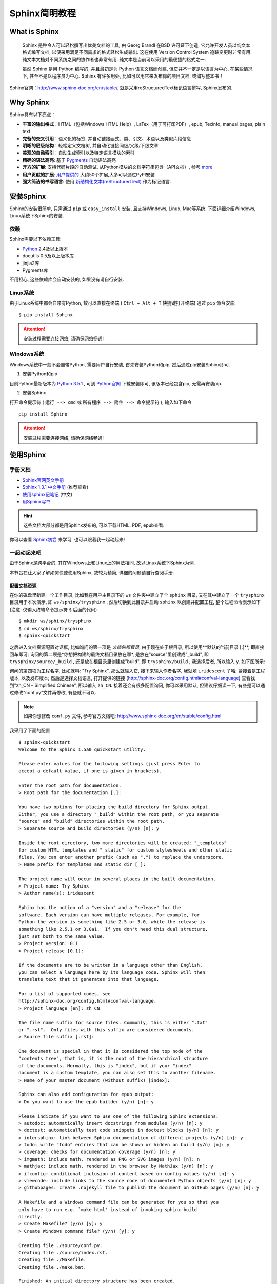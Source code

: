 .. _ChaSphinxSimpleTutorial:

Sphinx简明教程
===============

What is Sphinx
---------------


    Sphinx 是种令人可以轻松撰写出优美文档的工具, 由 Georg Brandl 在BSD 许可证下创造, 它允许开发人员以纯文本格式编写文档, 以便采用满足不同需求的格式轻松生成输出. 这在使用 Version Control System 追踪变更时非常有用. 纯文本文档对不同系统之间的协作者也非常有用. 纯文本是当前可以采用的最便捷的格式之一.

    虽然 Sphinx 是用 Python 编写的, 并且最初是为 Python 语言文档而创建, 但它并不一定是以语言为中心, 在某些情况下, 甚至不是以程序员为中心. Sphinx 有许多用处, 比如可以用它来发布你的项目文档, 或编写整本书！


Sphinx官网：http://www.sphinx-doc.org/en/stable/, 就是采用reStructuredText标记语言撰写, Sphinx发布的.



Why Sphinx
-----------

Sphinx具有以下亮点：

- **丰富的输出格式**：HTML（包括Windows HTML Help）, LaTex（用于可打印PDF）, epub, Texinfo, manual pages, plain text
- **完备的交叉引用**：语义化的标签, 并自动链接函式、类、引文、术语以及类似片段信息
- **明晰的层级结构**：轻松定义文档树, 并自动化链接同级/父级/下级文章
- **美观的自动索引**：自动生成索引以及特定语言模块的索引
- **精确的语法高亮**: 基于 `Pygments <http://pygments.org/>`_  自动语法高亮
- **开方的扩展**: 支持代码片段的自动测试, 从Python模块的文档字符串包含（API文档）, 参考 `more <http://www.sphinx-doc.org/en/stable/extensions.html#builtin-sphinx-extensions>`_
- **用户贡献的扩展**: `用户提供的 <http://www.sphinx-doc.org/en/stable/develop.html#extensions>`_ 大约50个扩展,大多可以通过PyPI安装
- **强大简洁的书写语言**: 使用 `新结构化文本(reStructuredText) <http://docutils.sf.net/rst.html>`_ 作为标记语言.



安装Sphinx
-----------

Sphinx的安装很简单, 只需通过 ``pip`` 或 ``easy_install`` 安装, 且支持Windows, Linux, Mac等系统. 下面详细介绍Windows, Linux系统下Sphinx的安装.


依赖
+++++

Sphinx需要以下依赖工具:

- `Python <https://www.python.org/>`_ 2.4及以上版本
- docutils 0.5及以上版本库
- jinjia2库
- Pygments库

不用担心, 这些依赖库会自动安装的, 如果没有请自行安装.



Linux系统
+++++++++

由于Linux系统中都会自带有Python, 故可以直接在终端 ( ``Ctrl + Alt + T`` 快捷键打开终端) 通过 ``pip`` 命令安装: ::

  $ pip install Sphinx

.. attention:: 安装过程需要连接网络, 请确保网络畅通!

Windows系统
+++++++++++

Windows系统中一般不会自带Python, 需要用户自行安装, 首先安装Python和pip, 然后通过pip安装Sphinx即可.

1. 安装Python和pip

目前Python最新版本为 `Python 3.5.1 <https://www.python.org/downloads/release/python-351/>`_ , 可到 `Python官网 <https://www.python.org/>`_ 下载安装即可, 该版本已经包含pip, 无需再安装pip.

2. 安装Sphinx

打开命令提示符 ( ``运行 --> cmd`` 或 ``所有程序 --> 附件 --> 命令提示符`` ), 输入如下命令 ::

  pip install Sphinx

.. attention:: 安装过程需要连接网络, 请确保网络畅通!



使用Sphinx
----------

手册文档
+++++++++

- `Sphinx官网英文手册 <http://www.sphinx-doc.org/en/stable/>`_
- `Sphinx 1.3.1 中文手册 <http://sphinx-doc-zh.readthedocs.io/en/latest/contents.html>`_ (推荐查看)
- `使用sphinx记笔记 <http://jwch.sdut.edu.cn/book/tool/UseSphinx.html>`_  (中文)
- `用Sphinx写书 <http://hyry.dip.jp/tech/book/page/sphinx/index.html>`_

.. hint:: 这些文档大部分都是用Sphinx发布的, 可以下载HTML, PDF, epub查看.


你可以查看 `Sphinx初尝 <http://sphinx-doc-zh.readthedocs.io/en/latest/tutorial.html>`_ 来学习, 也可以跟着我一起动起来!



一起动起来吧
+++++++++++++

由于Sphinx是跨平台的, 其在Windows上和Linux上的用法相同, 故以Linux系统下Sphinx为例.

本节旨在让大家了解如何快速使用Sphinx, 故较为精简, 详细的问题请自行查阅手册.


配置文档资源
^^^^^^^^^^^^^

在你的磁盘里新建一个工作目录, 比如我在用户主目录下的 ``ws`` 文件夹中建立了个 ``sphinx`` 目录, 又在其中建立了一个 ``trysphinx`` 目录用于本次演示, 即 ``ws/sphinx/trysphinx`` , 然后切换到此目录并启动 ``sphinx`` 以创建并配置工程, 整个过程命令表示如下 (注意: 仅输入终端命令提示符 ``$`` 后面的代码) ::

  $ mkdir ws/sphinx/trysphinx
  $ cd ws/sphinx/trysphinx
  $ sphinx-quickstart

之后进入文档资源配置对话框, 比如询问的第一项是 *文档的根目录*, 由于现在处于根目录, 所以使用**默认的当前目录 [.]**, 即直接回车即可; 询问的第二项是*你想把构建的最终文档目录放在哪*, 是放在"source"里创建成"_build", 即 ``trysphinx/source/_build`` , 还是放在根目录里创建成"build", 即 ``trysphinx/build`` , 我选择后者, 所以输入 ``y``. 如下图所示:

.. Image:: ../_static/figs/mkdocs/sphinx-trysphinx-docsettings.png
   :align: center
   :scale: 80%

询问的第四项为工程名字, 比如就叫: "Try Sphinx", 那么就输入它, 接下来输入作者名字, 我就填 ``iridescent`` 了哈; 紧接着是工程版本, 以及发布版本; 然后是选择文档语言, 打开提供的链接 (http://sphinx-doc.org/config.html#confval-language) 查看找到"zh_CN – Simplified Chinese", 所以输入 ``zh_CN``. 接着还会有很多配置询问, 你可以采用默认, 但建议仔细读一下, 有些是可以通过修改"conf.py"文件再修改, 有些就不可以.

.. NOTE:: 如果你想修改 ``conf.py`` 文件, 参考官方文档吧: http://www.sphinx-doc.org/en/stable/config.html

我采用了下面的配置 ::

  $ sphinx-quickstart
  Welcome to the Sphinx 1.5a0 quickstart utility.

  Please enter values for the following settings (just press Enter to
  accept a default value, if one is given in brackets).

  Enter the root path for documentation.
  > Root path for the documentation [.]:

  You have two options for placing the build directory for Sphinx output.
  Either, you use a directory "_build" within the root path, or you separate
  "source" and "build" directories within the root path.
  > Separate source and build directories (y/n) [n]: y

  Inside the root directory, two more directories will be created; "_templates"
  for custom HTML templates and "_static" for custom stylesheets and other static
  files. You can enter another prefix (such as ".") to replace the underscore.
  > Name prefix for templates and static dir [_]:

  The project name will occur in several places in the built documentation.
  > Project name: Try Sphinx
  > Author name(s): iridescent

  Sphinx has the notion of a "version" and a "release" for the
  software. Each version can have multiple releases. For example, for
  Python the version is something like 2.5 or 3.0, while the release is
  something like 2.5.1 or 3.0a1.  If you don't need this dual structure,
  just set both to the same value.
  > Project version: 0.1
  > Project release [0.1]:

  If the documents are to be written in a language other than English,
  you can select a language here by its language code. Sphinx will then
  translate text that it generates into that language.

  For a list of supported codes, see
  http://sphinx-doc.org/config.html#confval-language.
  > Project language [en]: zh_CN

  The file name suffix for source files. Commonly, this is either ".txt"
  or ".rst".  Only files with this suffix are considered documents.
  > Source file suffix [.rst]:

  One document is special in that it is considered the top node of the
  "contents tree", that is, it is the root of the hierarchical structure
  of the documents. Normally, this is "index", but if your "index"
  document is a custom template, you can also set this to another filename.
  > Name of your master document (without suffix) [index]:

  Sphinx can also add configuration for epub output:
  > Do you want to use the epub builder (y/n) [n]: y

  Please indicate if you want to use one of the following Sphinx extensions:
  > autodoc: automatically insert docstrings from modules (y/n) [n]: y
  > doctest: automatically test code snippets in doctest blocks (y/n) [n]: y
  > intersphinx: link between Sphinx documentation of different projects (y/n) [n]: y
  > todo: write "todo" entries that can be shown or hidden on build (y/n) [n]: y
  > coverage: checks for documentation coverage (y/n) [n]: y
  > imgmath: include math, rendered as PNG or SVG images (y/n) [n]: n
  > mathjax: include math, rendered in the browser by MathJax (y/n) [n]: y
  > ifconfig: conditional inclusion of content based on config values (y/n) [n]: y
  > viewcode: include links to the source code of documented Python objects (y/n) [n]: y
  > githubpages: create .nojekyll file to publish the document on GitHub pages (y/n) [n]: y

  A Makefile and a Windows command file can be generated for you so that you
  only have to run e.g. `make html' instead of invoking sphinx-build
  directly.
  > Create Makefile? (y/n) [y]: y
  > Create Windows command file? (y/n) [y]: y

  Creating file ./source/conf.py.
  Creating file ./source/index.rst.
  Creating file ./Makefile.
  Creating file ./make.bat.

  Finished: An initial directory structure has been created.

  You should now populate your master file ./source/index.rst and create other documentation
  source files. Use the Makefile to build the docs, like so:
     make builder
  where "builder" is one of the supported builders, e.g. html, latex or linkcheck.

.. NOTE:: 其中, 最后两项询问是否创建"Makefile"文件和"Windows command file", 选择是( ``y`` ), 因为这样, 只需在终端简单执行 ``make target`` 来编译生成目标格式文档, 如 ``make html`` 生成静态网页文件, 你现在就可以这样做了! 不过还是等等吧, 先看看 ``sphinx-quickstart`` 都干了啥吧!


打开你的根目录, 你会看到:

.. Image:: ../_static/figs/mkdocs/trsphinx-rootdir.png
   :align: center

我知道你想看看 ``build`` 目录, 可现在里面确实啥都没有, 看看 ``source`` 目录吧:

.. Image:: ../_static/figs/mkdocs/trsphinx-sourcedir.png
   :align: center

是不是想看看 ``index.rst`` 里藏着写什么, 那么你看吧, 下面就是:

.. Image:: ../_static/figs/mkdocs/trysphinx-source-index.png
   :align: center

好配置已经结束了, 我想你一定迫不及待地想看看生成的文档效果吧, 那就一起来构建文档吧!



构建文档
^^^^^^^^^

啊!!! 不是吧, 就这么点东西能干啥, 太小了吧, 是啊, 难道不好吗, 我知道你现在一定想知道这能不能生成静态网站, 是的, 那就在终端 [#f1]_ 输入 ``make html`` , 你看到了这些:


.. Image:: ../_static/figs/mkdocs/trysphinx-buildhtml-result.png
   :align: center

我想, 你知道去哪找了, 是的, ``build`` 目录, 快去打开看看吧 ( ``build/html/index.html`` ) !

.. Image:: ../_static/figs/mkdocs/trysphinx-buildhtml-view.png
   :align: center



我知道现在你在想: **我都能make出来什么呢?** 是的, 我也好奇, 终端输入 ``make`` 看看吧 ::

  Please use `make <target>' where <target> is one of

  html       to make standalone HTML files
  dirhtml    to make HTML files named index.html in directories
  singlehtml to make a single large HTML file
  pickle     to make pickle files
  json       to make JSON files
  htmlhelp   to make HTML files and a HTML help project
  qthelp     to make HTML files and a qthelp project
  applehelp  to make an Apple Help Book
  devhelp    to make HTML files and a Devhelp project
  epub       to make an epub
  epub3      to make an epub3
  latex      to make LaTeX files, you can set PAPER=a4 or PAPER=letter
  latexpdf   to make LaTeX files and run them through pdflatex
  latexpdfja to make LaTeX files and run them through platex/dvipdfmx
  text       to make text files
  man        to make manual pages
  texinfo    to make Texinfo files
  info       to make Texinfo files and run them through makeinfo
  gettext    to make PO message catalogs
  changes    to make an overview of all changed/added/deprecated items
  xml        to make Docutils-native XML files
  pseudoxml  to make pseudoxml-XML files for display purposes
  linkcheck  to check all external links for integrity
  doctest    to run all doctests embedded in the documentation (if enabled)
  coverage   to run coverage check of the documentation (if enabled)

是不是突然发现了好多, 多到你都不知道选哪个了, 没事, 常用的就 ``HTML, PDF, epub`` 等等那几个, 不过你也可以把这些都给大家提供, 没人会阻拦你, 而且你可能还会遇到点小麻烦, 不过我相信你也不太想这样做!


.. seealso:: 关于如何发布一些格式的文档, 参见 :ref:`SecGenDiffFormDocs`, 如果你觉得生成的文档太丑, 请继续往下看 :ref:`SecUsingTheme`.



自动构建并预览文件
^^^^^^^^^^^^^^^^^^

如果你觉得如果能自动打开编译好的文件预览就更好了, 这个是可以的, 真的吗？是的, 真的！

以 **编译预览HTML文件为例** , 假设我们用Google Chrome预览.

- 对于Windows系统:

  1) 首先找到你的浏览器可执行主文件目录, 把它添加到系统环境变量 ``PATH`` 中去

  ``计算机 --> 系统 --> 高级系统设置 --> 高级 --> 环境变量 --> 系统变量`` 里找到 ``path`` 双击打开, 在最前面添加: ``C:\Program Files (x86)\Google\Chrome\Application;`` (注意你的浏览器路径)

  2) 打开 `make.bat` 文件, 在末尾 ``:end`` 后追加代码( ``Ctrl + End`` 快捷键可以跳到文件末尾), 即:

  ::

    :end

    REM ----------------------------------------------
    REM Added by Zhi Liu - Auto open build file
    REM ----------------------------------------------

    if "%1" == "html" (
    chrome build/html/index.html
    )


- 对于Linux系统:

  打开 `Makefile` 文件, 按如下代码所示, 添加对应代码, 注意自己的浏览器名称:

  ::

    .PHONY: html
    html:
      $(SPHINXBUILD) -b html $(ALLSPHINXOPTS) $(BUILDDIR)/html
      @echo
      @echo "Build finished. The HTML pages are in $(BUILDDIR)/html."
      # --------------------------------------------------------------
      # Added by Zhi Liu - auto open html
      google-chrome buil/html/index.html
      # --------------------------------------------------------------



撰写文档
^^^^^^^^^

我知道, 你发现你的文档没啥内容啊! 你突然感觉要写点什么了, 要不然空空的给谁看谁会看呢? 那就开始学习 **reStructuredText** 吧, 请移步 :ref:`reStructuredTextSimpleTutorial` .




.. _SecUsingTheme:

使用主题
--------

如果你觉得生成的HTML不符合你的审美观, 请参考手册 `HTML theme support <file:///mnt/d/library/pubdocs/sphinx/manuals/sphinx-stable/contents.html#document-theming>`_ 部分, 里面会详细介绍, 这里只简单介绍主题的更换.

Sphinx自带主题
++++++++++++++++

可供选的内置主题有: **basic, alabaster, sphinx_rtd_theme, classic, sphinxdoc, scrolls, agogo, traditional, nature, haiku, pyramid, bizstyle, epub**. 下面给出几个主题的效果, 更多参见: `HTML theming support <file:///mnt/d/library/pubdocs/sphinx/manuals/sphinx-stable/contents.html#document-theming>`_ .



+-------------------------------------------------+--------------------------------------------------------+
| .. Image:: ../_static/figs/mkdocs/alabaster.png | .. Image:: ../_static/figs/mkdocs/classic.png          |
| alabaster                                       | classic                                                |
+-------------------------------------------------+--------------------------------------------------------+
| .. Image:: ../_static/figs/mkdocs/haiku.png     | .. Image:: ../_static/figs/mkdocs/sphinx_rtd_theme.png |
| haiku                                           | sphinx_rtd_theme                                       |
+-------------------------------------------------+--------------------------------------------------------+



更改内置主题
^^^^^^^^^^^^^

修改 ``conf.py`` 文件, 将 ``html_theme`` 修改成你想用的主题名字 ::

  html_theme = 'alabaster'


然后重新编译 ``make html`` 即可.


使用readthedocs主题
^^^^^^^^^^^^^^^^^^^^

`Read the Docs <https://readthedocs.org/>`_ 提供项目文档托管服务, 不过这里只是使用其提供的主题.

1. 终端输入 ``pip install sphinx_rtd_theme`` 安装readthedocs主题

2. 然后修改 ``conf.py`` 文件:

首先在文件开头导入主题包 ::

    # for using Read the Docs theme
    import sphinx_rtd_theme

然后修改 ``html_theme`` 和 ``html_theme_path`` 的值 ::

    # html_theme = 'sphinxdoc'
    html_theme = 'sphinx_rtd_theme'

    #html_theme_path = []
    html_theme_path = [sphinx_rtd_theme.get_html_theme_path()]

3. 最后终端执行 ``make html`` 即可, 效果图如下：

.. Image:: ../_static/figs/mkdocs/using-readthedocs-theme.png
   :align: center




.. _SecGenDiffFormDocs:

生成不同格式的文档
-------------------

生成html静态网站文件
+++++++++++++++++++++

进入Sphinx工程根目录, 直接终端运行： ``make html`` 即可在 ``build/html`` 目录中看到生成的静态网站文件, 双击首页html文件即可打开浏览.

.. seealso:: 如果文档含有中文, 且需要中文搜索功能, 请参考 :ref:`secChineseSearchProblem` .


生成epub文档
+++++++++++++

进入Sphinx工程根目录, 直接终端运行： ``make epub`` 即可在 ``build/epub`` 目录中看到生成的epub文件.

.. seealso:: 如果文档含有中文, 且需要中文搜索功能, 请参考 :ref:`secChineseSearchProblem`


生成LaTex文档
++++++++++++++

要生成LaTex文档, 需要安装LaTex编译环境, 这里建议使用 `TeXLive <http://www.tug.org/texlive/>`_ , 安装包约2GB, 虽然安装后约占4GB空间, 但最为完整且支持Windows、Linux、Mac系统.

安装完成后, 进入Sphinx工程根目录, 在终端输入： ``make latex`` 即可生成对应的LaTex文件, 在目录 ``build/latex`` 里.

.. seealso:: 如果文档含有中文, 请参考 :ref:`secChineseDocProblem`


生成PDF文档
++++++++++++

由于Sphinx通过Latex间接生成PDF文档, 所以需要安装LaTex编译环境. 安装完成后, 进入Sphinx工程根目录, 直接终端运行： ``make latexpdf`` 即可在 ``build/latex`` 目录中看到生成的PDF文件.


其实，我们还可以先通过 ``make latex`` 生成 `tex` 文件，然后就可以像处理普通 tex 文件那样自由编辑编译 生成PDF文件。



.. seealso:: 如果文档含有中文, 请参考 :ref:`secChineseDocProblem`



.. _SphinxExtensionDirectives:

Sphinx重要扩展介绍
--------------------

Sphinx扩展
++++++++++++++++++

可以通过以下链接找到 Sphinx的扩展:

- `sphinx extensions doc <http://www.sphinx-doc.org/en/master/usage/extensions/index.html>`_  : 官方文档介绍, 含 **Built-in extensions** 和 **Third-party extensions** 
- `Awesome Sphinx <https://github.com/yoloseem/awesome-sphinxdoc>`_ : A curated list of awesome tools for Sphinx Python Documentation Generator.
- `sphinx-contrib <https://bitbucket.org/birkenfeld/sphinx-contrib>`_ : a collection of Sphinx extensions maintained by their respective authors. It is not an official part of Sphinx.
- `Survey of Sphinx extensions <https://sphinxext-survey.readthedocs.io/en/latest/>`_ : This is list of Sphinx extensions at October, 2014.


内置扩展简介
+++++++++++++++++++


目录树 (toctree)
^^^^^^^^^^^^^^^^^^^

由于 reST 没有处理多个文档, 或将文档分割成多个输出文件的机制, Sphinx使用一个自定义指令来添加组成整篇文档的单个文件间的关系, 以及目录. 这个指令的核心就是 ``toctree`` .

.. tip:: 简单包含某个文件, 可以使用 `include <http://docutils.sourceforge.net/docs/ref/rst/directives.html#include>`_ 指令.


代码与语法着色
^^^^^^^^^^^^^^^^^^^

更多功能, 参考 `Showing code examples <http://www.sphinx-doc.org/en/stable/usage/restructuredtext/directives.html#showing-code-examples>`_  

::

  .. code-block:: python
      :lineno-start: 10
      :emphasize-lines: 9
      :linenos: 
      :caption: demo_python.m
      :name: bind-id

      import pytool
      import numpy as np
      import matplotlib.pyplot as plt

      # =====================generate Ellipse=====================
      a = 6  # major axis
      b = 2  # minor axis
      x0 = 10  # center x0
      y0 = 10  # center y0
      N = 1000  # number of points

      # angle for rotating ellipse data
      theta = np.pi * 30 / 180

      x, y = pytool.ellipse_surface(a, b, x0, y0, N, 'rand')

      x = x - np.mean(x)
      y = y - np.mean(y)


将被渲染成

.. code-block:: python
    :lineno-start: 10
    :emphasize-lines: 9
    :linenos: 
    :caption: demo_python.m
    :name: bind-id

    import pytool
    import numpy as np
    import matplotlib.pyplot as plt

    # =====================generate Ellipse=====================
    a = 6  # major axis
    b = 2  # minor axis
    x0 = 10  # center x0
    y0 = 10  # center y0
    N = 1000  # number of points

    # angle for rotating ellipse data
    theta = np.pi * 30 / 180

    x, y = pytool.ellipse_surface(a, b, x0, y0, N, 'rand')

    x = x - np.mean(x)
    y = y - np.mean(y)


第三方扩展
+++++++++++++++++++

如下扩展可以通过类似 ``pip install extensions_name`` 的命令安装, 在 `conf.py` 文件中的 ``extensions`` 中加入该扩展, 以下不在赘述.

.. _SubSubSection_SphinxcontribProof:

sphinxcontrib-proof
^^^^^^^^^^^^^^^^^^^^^

`sphinxcontrib-proof <https://sphinxcontrib-proof.readthedocs.io/en/latest/>`_  提供定理, 定义, 证明等支持. 在 `conf.py` 文件中的 ``extensions`` 中加入该扩展 ( ``sphinxcontrib.proof`` ) .

然后在 `_static` 目录下新建 `proof.css` 和 `proof.js` 两个文件, 加入如下内容, 你可以自己定义其它的样式.

`proof.css` ::

    .proof {
      margin-top: 1em;
      margin-bottom: 1em;
    }

    /* Titles */
    .proof .proof-title {
      background-color: #0000EE;
      border: 1px solid #86989b;
      color: white;
      font-size: 120%;
      }

    /* Content */
    .proof-content {
      border: 1px solid #9fb1b4;
      background-color: #F0F8FF;
      padding: 0.5em 1em;
    }


    /* Toggle proof */
    .proof-type-proof > .proof-title {
        display: block;
        clear: both;
    }

    .proof-type-proof > .proof-title:after {
        content: " ▼";
    }

    .proof-type-proof > .proof-title.open:after {
        content: " ▲";
    }

`proof.js` ::

      $(document).ready(function() {
          $(".proof-type-proof > *").hide();
          $(".proof-type-proof .proof-title").show();
          $(".proof-type-proof .proof-title").click(function() {
              $(this).parent().children().not(".proof-title").toggle(400);
              $(this).parent().children(".proof-title").toggleClass("open");
          })
      });



使用举例::

    .. _righttriangle:

    .. proof:definition:: Right triangle

       A *right triangle* is a triangle in which one angle is a right angle.

    .. _pythagorean:

    .. proof:theorem:: Pythagorean theorem

       In a :ref:`righttriangle`, the square of the hypotenuse is equal to the sum of the squares of the other two sides.

    .. _proof:

    .. proof:proof::

       The proof is left to the reader.

    You can label and reference definition and theorems (e.g. :numref:`theorem {number} <pythagorean>`). You can also reference proofs (see the :ref:`proof of the Pythagorean theorem <proof>`).


代码将被渲染为

.. _righttriangle:

.. proof:definition:: Right triangle

   A *right triangle* is a triangle in which one angle is a right angle.

.. _pythagorean:

.. proof:theorem:: Pythagorean theorem

   In a :ref:`righttriangle`, the square of the hypotenuse is equal to the sum of the squares of the other two sides.

.. _proof:

.. proof:proof::

   The proof is left to the reader.

You can label and reference definition and theorems (e.g. :numref:`theorem {number} <pythagorean>`). You can also reference proofs (see the :ref:`proof of the Pythagorean theorem <proof>`).


图表编号
^^^^^^^^^^^^^^^^^

借用 jterrace 的论文模版 `sphinxtr <http://jterrace.github.io/sphinxtr/>`_ 中的 ``numfig`` 可以实现. 从 `这里 <https://github.com/jterrace/sphinxtr>`_ 下载源码, 将其中的 `sphinxtr` 放到你的文档源码根目录下, 然后 `conf.py` 添加

.. code-block:: python
   :caption: Code Blocks can have captions.
   :linenos:
   :emphasize-lines: 1,20-22

    sys.path.insert(0, os.path.join(os.path.abspath(os.path.dirname(__file__)), 'extensions'))

    extensions = [
      'sphinx.ext.autodoc',
      'sphinx.ext.doctest',
      'sphinx.ext.intersphinx',
      'sphinx.ext.todo',
      'sphinx.ext.coverage',
      # 'sphinx.ext.imgmath',
      # 'sphinx.ext.mathjax',
      'sphinxcontrib.katex',
      'sphinxcontrib.proof',  # https://framagit.org/spalax/sphinxcontrib-proof/
      'sphinxcontrib.bibtex',  # https://sphinxcontrib-bibtex.readthedocs.io/en/latest/
      'sphinxcontrib.seqdiag',  # http://blockdiag.com/en/
      'sphinx.ext.ifconfig',
      # 'sphinx.ext.viewcode',
      # 'sphinx.ext.githubpages',
      # 'rst2pdf.pdfbuilder',
      # 'sphinx.ext.napoleon',
      'numequ',  # https://github.com/jterrace/sphinxtr/tree/master/extensions
      'numfig',  # https://github.com/jterrace/sphinxtr/tree/master/extensions
      'subfig',  # https://github.com/jterrace/sphinxtr/tree/master/extensions
    ]

    math_numfig = True
    number_figures = True
    figure_caption_prefix = 'Figure'


比如, 这里通过如下代码插入图片:

::

  .. _fig-testFigureNumber:

  .. figure:: ../_static/figs/logo.*
      :alt: Test Figure Number
      :width: 30%
      :align: center
      
      Test Figure Number

代码将被渲染为

.. figure:: ../_static/figs/logo.*
    :alt: Test Figure Number
    :width: 100%
    :align: center
    
    Test Figure Number


在其它地方可以通过 ``:num:`fig-testFigureNumber``` 引用,  :ref:`fig-testFigureNumber` .




.. _SubSubSection_SphinxcontribBibtex:

sphinxcontrib-bibtex
^^^^^^^^^^^^^^^^^^^^^

在 Sphinx中可以使用 `BibTex <http://www.bibtex.org/>`_  , 通过 ``pip install sphinxcontrib-bibtex`` 安装扩展, 并在 `conf.py` 中添加该扩展 ``sphinxcontrib.bibtex`` , 官方文档在 `这里 <https://sphinxcontrib-bibtex.readthedocs.io/en/latest/usage.html>`_ .

然后, 新建 `reference.rst` , 加入如下代码:

.. code-block:: rst
   :caption: reference.rst.
   :linenos:
   :emphasize-lines: 3,5

   .. bibliography:: ./refs.bib
       :list: enumerated
       :start: 1

假如 `refs.bib` 文件中的内容如下:

::

    @Proceedings{1993:PatiOMP, 
    author={Y. C. {Pati} and R. {Rezaiifar} and P. S. {Krishnaprasad}}, 
    booktitle={Proceedings of 27th Asilomar Conference on Signals, Systems and Computers}, 
    title={Orthogonal matching pursuit: recursive function approximation with applications to wavelet decomposition}, 
    year={1993}, 
    volume={}, 
    number={}, 
    pages={40-44 vol.1}, 
    doi={10.1109/ACSSC.1993.342465}, 
    ISSN={1058-6393}, 
    month={Nov},
  }


  @article{2003JChPh.118.6720W,
     author = {{Wu}, Y. and {Batista}, V.~S.},
      title = "{Matching-pursuit for simulations of quantum processes}",
    journal = {\jcp},
   keywords = {Tunneling traversal time quantum Zeno dynamics, Foundations of quantum mechanics, measurement theory, Fourier analysis, Integral transforms},
       year = 2003,
      month = apr,
     volume = 118,
      pages = {6720-6724},
        doi = {10.1063/1.1560636},
     adsurl = {http://adsabs.harvard.edu/abs/2003JChPh.118.6720W},
    adsnote = {Provided by the SAO/NASA Astrophysics Data System}
  }

可以通过 ``:cite:`1993:PatiOMP` , :cite:`2003JChPh.118.6720W``` 来引用, 即 :cite:`1993:PatiOMP` , :cite:`2003JChPh.118.6720W` . 如果一次性引用多个文献, 可以用逗号分开, 但不要有空格, 比如这样 ``:cite:`1993:PatiOMP,2003JChPh.118.6720W``` 得到 :cite:`1993:PatiOMP,2003JChPh.118.6720W` .

.. hint::
    如果你想自定义参考文献引用格式, 可以通过 ``pip install pybtex`` 安装 `pybtex <https://docs.pybtex.org/api/plugins.html>`_ , 然后参考 `这里 <https://sphinxcontrib-bibtex.readthedocs.io/en/latest/usage.html#custom-formatting-sorting-and-labelling>`_ 或者下面的讲述配置使用.


.. note::
    ``pybtex`` 提示: 安装好 pybtex 后, 若想在你的文档工程中使用, 需要在 `conf.py` 文件中添加该扩展, 即 ``extensions = ['pybtex']`` , 然后你就可以使用了, 在 ``.. bibliography:: ./refs.bib`` 里添加 ``:style: unsrt`` 即可以更改文献引用格式. 

    .. code-block:: rst
       :caption: reference.rst.
       :linenos:
       :emphasize-lines: 2

       .. bibliography:: ./refs.bib
          :style: unsrt

    注意, 如果添加 ``list`` 或 ``start`` 等域, 不能正常渲染, 不能跳转!

sphinxcontrib-xxxdiag
^^^^^^^^^^^^^^^^^^^^^

``xxxdiag`` 包含以下几种类型:

- ``blockdiag`` : `blockdiag <http://blockdiag.com/en/blockdiag/index.html>`_  
- ``seqdiag`` : `seqdiag <http://blockdiag.com/en/seqdiag/index.html>`_  
- ``actdiag`` : `actdiag <http://blockdiag.com/en/actdiag/index.html>`_  
- ``nwdiag`` : `nwdiag <http://blockdiag.com/en/nwdiag/index.html>`_  


通过 ``pip install sphinxcontrib-xxxdiag`` 安装扩展, 并在 `conf.py` 中添加该扩展 ``sphinxcontrib.xxxdiag`` , 官方文档在 `这里 <http://blockdiag.com/en/>`_ .

举例: 如

原始代码

::

    .. blockdiag::

     blockdiag {
       blockdiag -> generates -> "block-diagrams";
       blockdiag -> is -> "very easy!";

       blockdiag [color = "greenyellow"];
       "block-diagrams" [color = "pink"];
       "very easy!" [color = "orange"];
     }

渲染结果

.. blockdiag::

   blockdiag {
     blockdiag -> generates -> "block-diagrams";
     blockdiag -> is -> "very easy!";

     blockdiag [color = "greenyellow"];
     "block-diagrams" [color = "pink"];
     "very easy!" [color = "orange"];
   }


原始代码

::

  .. seqdiag::

   seqdiag {
     seqdiag -> "sequence-diagrams" [label = "generates"];
     seqdiag --> "is very easy!";
   }

渲染结果

.. seqdiag::

   seqdiag {
     seqdiag -> "sequence-diagrams" [label = "generates"];
     seqdiag --> "is very easy!";
   }


原始代码

::

  .. actdiag::

     actdiag {
       write -> convert -> image

       lane user {
          label = "User"
          write [label = "Writing reST"];
          image [label = "Get diagram IMAGE"];
       }
       lane actdiag {
          convert [label = "Convert reST to Image"];
       }
     }

渲染结果

.. actdiag::

   actdiag {
     write -> convert -> image

     lane user {
        label = "User"
        write [label = "Writing reST"];
        image [label = "Get diagram IMAGE"];
     }
     lane actdiag {
        convert [label = "Convert reST to Image"];
     }
   }

原始代码

::

  .. nwdiag::

     nwdiag {
       network dmz {
           address = "210.x.x.x/24"

           web01 [address = "210.x.x.1"];
           web02 [address = "210.x.x.2"];
       }
       network internal {
           address = "172.x.x.x/24";

           web01 [address = "172.x.x.1"];
           db01;
           app01;
       }
     }

渲染结果

.. nwdiag::

   nwdiag {
     network dmz {
         address = "210.x.x.x/24"

         web01 [address = "210.x.x.1"];
         web02 [address = "210.x.x.2"];
     }
     network internal {
         address = "172.x.x.x/24";

         web01 [address = "172.x.x.1"];
         db01;
         app01;
     }
   }

问题集锦
---------

源编码
++++++++

在reST使用Unicode字符可以容易的包含特殊字符如破折号, 版权标志.
Sphinx 默认源文件使用UTF-8 编码; 你可以通过修改 `conf.py` 文件的 ``source_encoding`` 的配置值改变编码.


.. _secChineseDocProblem:

中文文档问题
+++++++++++++

在使用Sphinx发布**中文文档**生成LaTex或PDF文件时, 会发现报出如下类似错误 ::

! Package inputenc Error: Unicode char \u8:引 not set up for use with LaTeX.

这是因为, Sphinx默认使用 ``pdflatex`` 编译文档, 而要让 ``latex`` 支持中文, 需要包含一些中文包. 最好的解决方案是使用 ``xelatex`` 编译引擎并包含 ``CTEX`` 包, 只需要修改两个文件：

1. 修改 ``conf.py`` 文件（约220行）

添加如下代码, 使得程序自动在latex文件的导言区加入包引用 ::

   # -- Options for LaTeX output ---------------------------------------------

   latex_elements = {
   # The paper size ('letterpaper' or 'a4paper').
   #'papersize': 'letterpaper',

   # The font size ('10pt', '11pt' or '12pt').
   #'pointsize': '10pt',

   # Additional stuff for the LaTeX preamble.
   #'preamble': '',

   # Latex figure (float) alignment
   #'figure_align': 'htbp',

   # Using Package for ZH
   'preamble' : r'''
   \usepackage{ctex}
   ''',
   }

添加的代码为 ``# Using Package for ZH`` 下面的三行, 然后保存.

2. 修改 ``Makefile`` 文件（约142行）

添加如下代码中的第5行代码, 即可更改编译引擎为xelatex ::

    .PHONY: latexpdf
    latexpdf:
        $(SPHINXBUILD) -b latex $(ALLSPHINXOPTS) $(BUILDDIR)/latex
        @echo "Running LaTeX files through pdflatex..."
        sed -i s/pdflatex/xelatex/ $(BUILDDIR)/latex/Makefile
        $(MAKE) -C $(BUILDDIR)/latex all-pdf
        @echo "pdflatex finished; the PDF files are in $(BUILDDIR)/latex."

修改后保存, 然后终端运行 ``make latexpdf`` 即可看到PDF成功生成的提示, 在 ``build/latex`` 文件夹中可以找到.


.. _secChineseSearchProblem:

中文分词问题
+++++++++++++

Sphinx原生只支持英文搜索, 参考 `让sphinx支持简体中文搜索的插件 <https://github.com/bosbyj/sphinx.search.zh_CN>`_ , 来实现中文搜索的支持, 下载插件并安装, 具体过程如下：

1. 安装结巴分词, Linux： ``sudo pip install jieba`` , Windows： ``pip install jieba``
2. 复制文件 ``zh_CN.py`` 到sphinx的search目录下, Linux： ``/usr/lib/python2.7/dist-packages/sphinx/search``, Windows： ``C:\Python27\Lib\site-packages\sphinx\search``
3. 打开 ``search`` 目录下的 ``__init__.py`` 文件, 找到代码, 添加对中文的支持： ::

    from sphinx.search import en, ja
    languages = {
        'en': en.SearchEnglish,
        'ja': ja.SearchJapanese,
    }

    修改成：

    from sphinx.search import en, ja, zh_CN
    languages = {
        'en': en.SearchEnglish,
        'ja': ja.SearchJapanese,
        'zh_CN': zh_CN.SearchChinese
    }


4. 修改 `conf.py` 文件, 将语言设置成 ``language = 'zh_CN'`` , 保存然后重新编译 ``make html`` 即可.


关于CJK支持请参考: `CJK支持 <http://tesfans.org/using-sphinx-search-engine-with-chinese-japanese-and-korean-language-documents/>`_ .


中文乱码问题
++++++++++++++

**问题描述**: 如果你使用Sphinx生成含有中文字符的静态网页时, 当你你视图点击 ``View page source`` 时可能发现中文乱码的问题, 如下图:

.. Image:: ../_static/figs/mkdocs/result-changeto-utf8.png
   :align: center

这时要确保编码的匹配一致性: **源码文件编码**, **源码编码设置值**, **浏览器编码** 要一致, Sphinx采用 ``UTF-8`` 来支持不同特殊的字符. 所以, 请检查以上三项: 第二项是要确保 `conf.py` 文件中的编码为 ``UTF-8``, 即 ``#source_encoding = 'utf-8-sig'``, 这也是默认值; 第三项, 可参见下图更改浏览器编码:

.. Image:: ../_static/figs/mkdocs/genggaibianma.png
   :align: center



.. _SecSphinxMathSupport:

Sphinx数学支持
+++++++++++++++

有关Sphinx中对数学公式的支持, 参考手册 `Math support in Sphinx <http://www.sphinx-doc.org/en/stable/contents.html#document-ext/math>`_ 部分, 下面简单介绍使用.


还记得在创建工程时, 询问如何处理数学公式的吗: ::

  > imgmath: include math, rendered as PNG or SVG images (y/n) [n]: n
  > mathjax: include math, rendered in the browser by MathJax (y/n) [n]: y

当时选择的是使用 MathJax (两者只能选一个, 不信你试试) , 是的, 所以"conf.py" 里的 ``extensions`` 项里只有 ``'sphinx.ext.mathjax'``, 如下: ::

  extensions = [
    'sphinx.ext.autodoc',
    'sphinx.ext.doctest',
    'sphinx.ext.intersphinx',
    'sphinx.ext.todo',
    'sphinx.ext.coverage',
    'sphinx.ext.mathjax',
    'sphinx.ext.ifconfig',
    'sphinx.ext.viewcode',
    'sphinx.ext.githubpages',
  ]

如果你想更改, 可以, 注释掉 ``'sphinx.ext.mathjax',`` , 并添加 ``'sphinx.ext.imgmath',`` 即可.

.. NOTE::

  Sphinx提供了两种数学公式的渲染方式 ( **二选一** ):

  -  ``'sphinx.ext.imgmath'`` : 通过 **LaTex** 渲染成图片( ``png`` 或 ``svg`` ).
  -  ``'sphinx.ext.mathjax'`` : 通过 **MathJax** 渲染.


使用LaTex渲染公式
^^^^^^^^^^^^^^^^^^^

如上所述, 在 ``extensions`` 列表变量里添加项 ``'sphinx.ext.imgmath',`` 即可. 数学公式通过LaTex引擎渲染成图片, 然后在HTML中显示. 但要求PC机安装有LaTex.

如果你不使用默认配置, 请参考 `Math support in Sphinx <http://www.sphinx-doc.org/en/stable/contents.html#document-ext/math>`_ .


使用KaTex渲染公式
^^^^^^^^^^^^^^^^^^^

 `KaTex <https://katex.org/>`_ 具有比 MathJax更快的解析速度. 使用 ``pip install sphinxcontrib.katex`` 安装 `KaTex <https://katex.org/>`_  扩展. 如上所述, 在 ``extensions`` 列表变量里添加项 ``'sphinxcontrib.katex',`` 即可. 数学公式通过KaTex引擎渲染公式在HTML中显示. 

使用MathJax渲染公式
^^^^^^^^^^^^^^^^^^^^^

如上所述, 使用MathJax (准确说是Render math via JavaScript) 渲染公式, 需要在 ``extensions`` 列表变量里添加项 ``'sphinx.ext.mathjax',`` .

此外, 你还需要配置MathJax的路径 ``mathjax_path`` , Sphinx默认使用 `MathJax CDN <http://docs.mathjax.org/en/latest/start.html>`_ 提供的 JS 文件. Sphinx默认使用的MathJax的路径值为 ``https://cdn.mathjax.org/mathjax/latest/MathJax.js?config=TeX-AMS-MML_HTMLorMML`` 但你可能发现不管用, 可能是 ``https`` 安全协议的问题, 改成 ``http`` 即可, 即设置配置文件 `conf.py` 中的 ``mathjax_path = 'https://cdn.mathjax.org/mathjax/latest/MathJax.js?config=TeX-AMS-MML_HTMLorMML'`` .

当然你也可以使用本地的MathJax, 参考 `Installing Your Own Copy of MathJax <http://docs.mathjax.org/en/latest/start.html#installing-your-own-copy-of-mathjax>`_  , 到 `这里 <https://github.com/mathjax/MathJax/archive/master.zip>`_ 下载MathJax包 (约34.1MB) 并解压放到 "_static" 目录, 然后设置路径, 即在 `conf.py` 文件中添加代码: ``mathjax_path = MathJax/MathJax.js`` . 重新 ``make html`` 即可.

更多细节问题请参考 `Math support in Sphinx <http://www.sphinx-doc.org/en/stable/contents.html#document-ext/math>`_ .


发布静态网站
--------------

如果你想让别人看到你的项目文档, 你有两个选择:

- 放到 `Read the Docs <https://readthedocs.org/>`_ 进行托管;
- 建立你自己的网站.

这里介绍第二种方案.


使用Apache建立自己的网站服务器
+++++++++++++++++++++++++++++++++

  `Apache <http://httpd.apache.org/>` 是世界使用排名第一的Web服务器软件. 它可以运行在几乎所有广泛使用的计算机平台上, 由于其跨平台和安全性被广泛使用, 是最流行的Web服务器端软件之一. 它快速、可靠并且可通过简单的API扩充, 将Perl/Python等解释器编译到服务器中. 同时Apache音译为阿帕奇, 是北美印第安人的一个部落, 叫阿帕奇族, 在美国的西南部. 也是一个基金会的名称、一种武装直升机等等.


以 **Ubuntu** 系统为例:


安装apache2
^^^^^^^^^^^^

使用命令 ``sudo apt-get install apache2`` , 安装完成后浏览器输入 ``http://127.0.0.1`` 测试显示 `It works!` 表明安装成功.


配置apache2
^^^^^^^^^^^^

修改主配置文件 ``/etc/apache2/apache2.conf`` 和 端口监听设置文件 ``/etc/apache2/port.conf`` 文件:

使用 ``sudo gedit /etc/apache2/apache2.conf`` 打开文件, 在文件末尾添加: ::

  ServerName localhost
  DirectoryIndex index.html index.htm index.php

使用 ``sudo gedit /etc/apache2/port.conf`` 打开文件, 在文件末尾添加: ::


- **重启apache2**: ``sudo /etc/init.d/apache2 restart`` .

现在


使用Git版本控制系统
---------------------

请参考 :ref:`ChaVersCtrlGit` .





.. rubric:: Footnotes

.. [#f1] 由于创建工程时, 选择了生成 `make.bat` 文件, 所以Windows, Linux系统上命令操作一样: ``make html`` .
